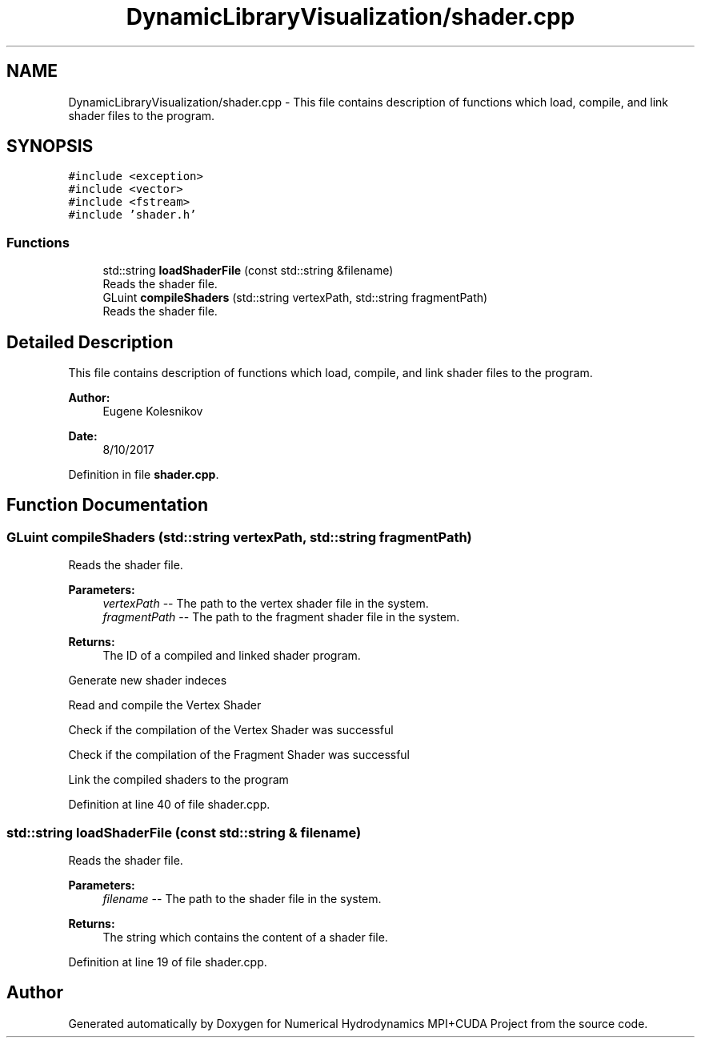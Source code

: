 .TH "DynamicLibraryVisualization/shader.cpp" 3 "Wed Oct 25 2017" "Version 0.1" "Numerical Hydrodynamics MPI+CUDA Project" \" -*- nroff -*-
.ad l
.nh
.SH NAME
DynamicLibraryVisualization/shader.cpp \- This file contains description of functions which load, compile, and link shader files to the program\&.  

.SH SYNOPSIS
.br
.PP
\fC#include <exception>\fP
.br
\fC#include <vector>\fP
.br
\fC#include <fstream>\fP
.br
\fC#include 'shader\&.h'\fP
.br

.SS "Functions"

.in +1c
.ti -1c
.RI "std::string \fBloadShaderFile\fP (const std::string &filename)"
.br
.RI "Reads the shader file\&. "
.ti -1c
.RI "GLuint \fBcompileShaders\fP (std::string vertexPath, std::string fragmentPath)"
.br
.RI "Reads the shader file\&. "
.in -1c
.SH "Detailed Description"
.PP 
This file contains description of functions which load, compile, and link shader files to the program\&. 


.PP
\fBAuthor:\fP
.RS 4
Eugene Kolesnikov 
.RE
.PP
\fBDate:\fP
.RS 4
8/10/2017 
.RE
.PP

.PP
Definition in file \fBshader\&.cpp\fP\&.
.SH "Function Documentation"
.PP 
.SS "GLuint compileShaders (std::string vertexPath, std::string fragmentPath)"

.PP
Reads the shader file\&. 
.PP
\fBParameters:\fP
.RS 4
\fIvertexPath\fP -- The path to the vertex shader file in the system\&. 
.br
\fIfragmentPath\fP -- The path to the fragment shader file in the system\&. 
.RE
.PP
\fBReturns:\fP
.RS 4
The ID of a compiled and linked shader program\&. 
.RE
.PP
Generate new shader indeces
.PP
Read and compile the Vertex Shader
.PP
Check if the compilation of the Vertex Shader was successful
.PP
Check if the compilation of the Fragment Shader was successful
.PP
Link the compiled shaders to the program 
.PP
Definition at line 40 of file shader\&.cpp\&.
.SS "std::string loadShaderFile (const std::string & filename)"

.PP
Reads the shader file\&. 
.PP
\fBParameters:\fP
.RS 4
\fIfilename\fP -- The path to the shader file in the system\&. 
.RE
.PP
\fBReturns:\fP
.RS 4
The string which contains the content of a shader file\&. 
.RE
.PP

.PP
Definition at line 19 of file shader\&.cpp\&.
.SH "Author"
.PP 
Generated automatically by Doxygen for Numerical Hydrodynamics MPI+CUDA Project from the source code\&.
